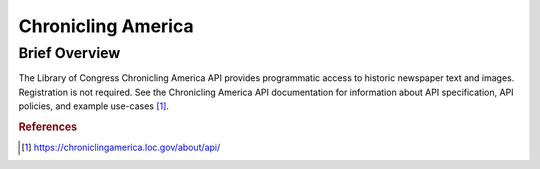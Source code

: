 Chronicling America
%%%%%%%%%%%%%%%%%%%%%%

Brief Overview
****************

The Library of Congress Chronicling America API provides programmatic access to historic newspaper text and images. Registration is not required. See the Chronicling America API documentation for information about API specification, API policies, and example use-cases [#chronam1]_.

.. rubric:: References

.. [#chronam1] `<https://chroniclingamerica.loc.gov/about/api/>`_
 
